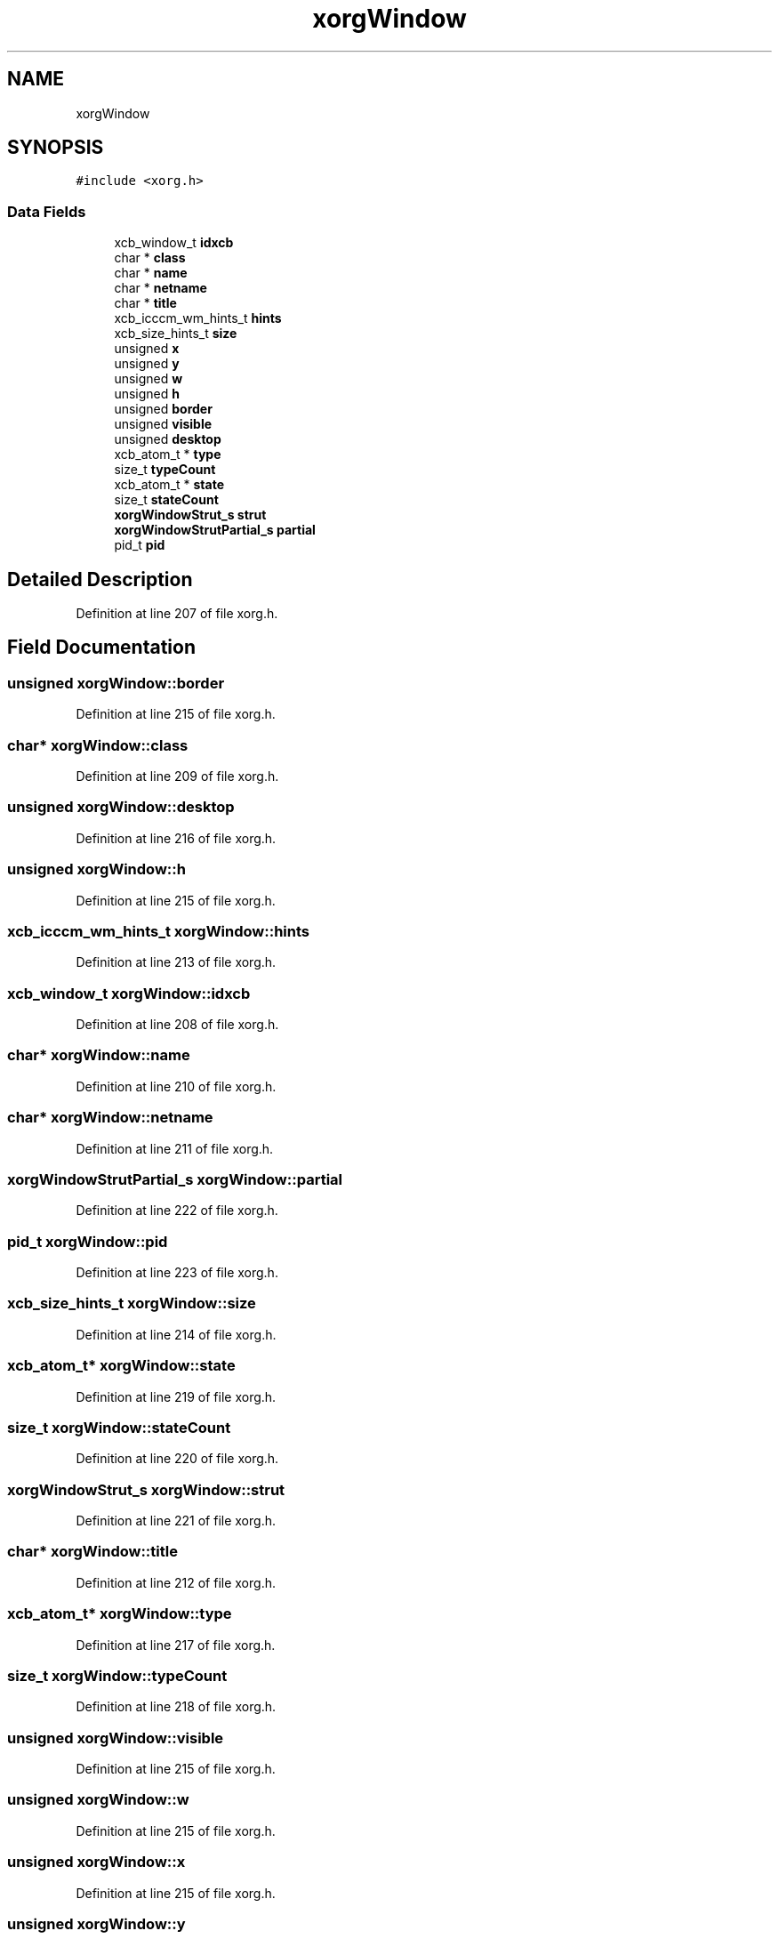.TH "xorgWindow" 3 "Thu Apr 23 2020" "Version 0.4.5" "Easy Framework" \" -*- nroff -*-
.ad l
.nh
.SH NAME
xorgWindow
.SH SYNOPSIS
.br
.PP
.PP
\fC#include <xorg\&.h>\fP
.SS "Data Fields"

.in +1c
.ti -1c
.RI "xcb_window_t \fBidxcb\fP"
.br
.ti -1c
.RI "char * \fBclass\fP"
.br
.ti -1c
.RI "char * \fBname\fP"
.br
.ti -1c
.RI "char * \fBnetname\fP"
.br
.ti -1c
.RI "char * \fBtitle\fP"
.br
.ti -1c
.RI "xcb_icccm_wm_hints_t \fBhints\fP"
.br
.ti -1c
.RI "xcb_size_hints_t \fBsize\fP"
.br
.ti -1c
.RI "unsigned \fBx\fP"
.br
.ti -1c
.RI "unsigned \fBy\fP"
.br
.ti -1c
.RI "unsigned \fBw\fP"
.br
.ti -1c
.RI "unsigned \fBh\fP"
.br
.ti -1c
.RI "unsigned \fBborder\fP"
.br
.ti -1c
.RI "unsigned \fBvisible\fP"
.br
.ti -1c
.RI "unsigned \fBdesktop\fP"
.br
.ti -1c
.RI "xcb_atom_t * \fBtype\fP"
.br
.ti -1c
.RI "size_t \fBtypeCount\fP"
.br
.ti -1c
.RI "xcb_atom_t * \fBstate\fP"
.br
.ti -1c
.RI "size_t \fBstateCount\fP"
.br
.ti -1c
.RI "\fBxorgWindowStrut_s\fP \fBstrut\fP"
.br
.ti -1c
.RI "\fBxorgWindowStrutPartial_s\fP \fBpartial\fP"
.br
.ti -1c
.RI "pid_t \fBpid\fP"
.br
.in -1c
.SH "Detailed Description"
.PP 
Definition at line 207 of file xorg\&.h\&.
.SH "Field Documentation"
.PP 
.SS "unsigned xorgWindow::border"

.PP
Definition at line 215 of file xorg\&.h\&.
.SS "char* xorgWindow::class"

.PP
Definition at line 209 of file xorg\&.h\&.
.SS "unsigned xorgWindow::desktop"

.PP
Definition at line 216 of file xorg\&.h\&.
.SS "unsigned xorgWindow::h"

.PP
Definition at line 215 of file xorg\&.h\&.
.SS "xcb_icccm_wm_hints_t xorgWindow::hints"

.PP
Definition at line 213 of file xorg\&.h\&.
.SS "xcb_window_t xorgWindow::idxcb"

.PP
Definition at line 208 of file xorg\&.h\&.
.SS "char* xorgWindow::name"

.PP
Definition at line 210 of file xorg\&.h\&.
.SS "char* xorgWindow::netname"

.PP
Definition at line 211 of file xorg\&.h\&.
.SS "\fBxorgWindowStrutPartial_s\fP xorgWindow::partial"

.PP
Definition at line 222 of file xorg\&.h\&.
.SS "pid_t xorgWindow::pid"

.PP
Definition at line 223 of file xorg\&.h\&.
.SS "xcb_size_hints_t xorgWindow::size"

.PP
Definition at line 214 of file xorg\&.h\&.
.SS "xcb_atom_t* xorgWindow::state"

.PP
Definition at line 219 of file xorg\&.h\&.
.SS "size_t xorgWindow::stateCount"

.PP
Definition at line 220 of file xorg\&.h\&.
.SS "\fBxorgWindowStrut_s\fP xorgWindow::strut"

.PP
Definition at line 221 of file xorg\&.h\&.
.SS "char* xorgWindow::title"

.PP
Definition at line 212 of file xorg\&.h\&.
.SS "xcb_atom_t* xorgWindow::type"

.PP
Definition at line 217 of file xorg\&.h\&.
.SS "size_t xorgWindow::typeCount"

.PP
Definition at line 218 of file xorg\&.h\&.
.SS "unsigned xorgWindow::visible"

.PP
Definition at line 215 of file xorg\&.h\&.
.SS "unsigned xorgWindow::w"

.PP
Definition at line 215 of file xorg\&.h\&.
.SS "unsigned xorgWindow::x"

.PP
Definition at line 215 of file xorg\&.h\&.
.SS "unsigned xorgWindow::y"

.PP
Definition at line 215 of file xorg\&.h\&.

.SH "Author"
.PP 
Generated automatically by Doxygen for Easy Framework from the source code\&.

